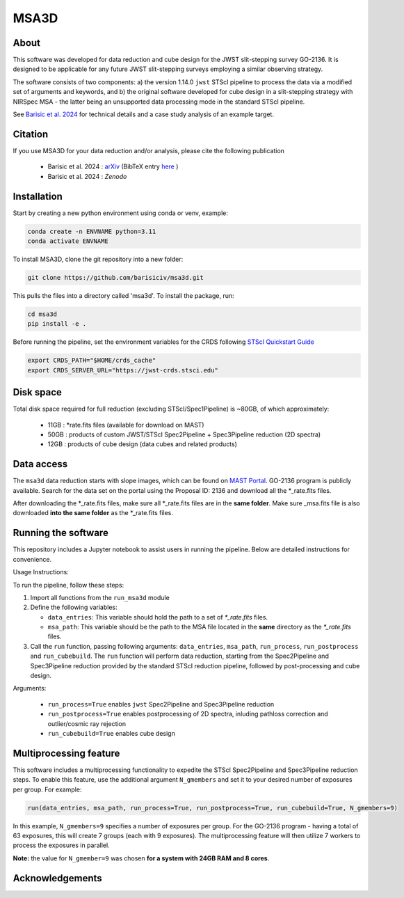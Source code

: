 MSA3D
=====


About
-----

This software was developed for data reduction and cube design for the JWST slit-stepping survey GO-2136.
It is designed to be applicable for any future JWST slit-stepping surveys employing a similar observing strategy.

The software consists of two components:
a) the version 1.14.0 ``jwst`` STScI pipeline to process the data via a modified set of arguments and keywords, and 
b) the original software developed for cube design in a slit-stepping strategy with NIRSpec MSA 
- the latter being an unsupported data processing mode in the standard STScI pipeline.  

See  `Barisic et al. 2024 <https://ui.adsabs.harvard.edu/abs/2024arXiv240808350B/abstract>`__ for
technical details and a case study analysis of an example target.


Citation
--------

If you use MSA3D for your data reduction and/or analysis, please cite the following publication 

    - Barisic et al. 2024 : `arXiv <https://ui.adsabs.harvard.edu/abs/2024arXiv240808350B/abstract>`__ (BibTeX entry `here <https://ui.adsabs.harvard.edu/abs/2024arXiv240808350B/exportcitation>`__ )
    - Barisic et al. 2024 : `Zenodo`


Installation
------------

Start by creating a new python environment using conda or venv, example:

.. code-block:: console

    conda create -n ENVNAME python=3.11
    conda activate ENVNAME


To install MSA3D, clone the git repository into a new folder:

.. code-block:: console

    git clone https://github.com/barisiciv/msa3d.git


This pulls the files into a directory called 'msa3d'.  To install the package, run:

.. code-block:: console

    cd msa3d
    pip install -e .


Before running the pipeline, set the environment variables for the CRDS following `STScI Quickstart Guide 
<https://jwst-pipeline.readthedocs.io/en/latest/getting_started/quickstart.html>`__

.. code-block:: console

    export CRDS_PATH="$HOME/crds_cache"
    export CRDS_SERVER_URL="https://jwst-crds.stsci.edu"


Disk space
----------

Total disk space required for full reduction (excluding STScI/Spec1Pipeline) is ~80GB, of which approximately:

    - 11GB : \*rate.fits files (available for download on MAST)

    - 50GB : products of custom JWST/STScI Spec2Pipeline + Spec3Pipeline reduction (2D spectra)

    - 12GB : products of cube design (data cubes and related products)


Data access
-----------

The ``msa3d`` data reduction starts with slope images, which can be found on
`MAST Portal <https://mast.stsci.edu/portal/Mashup/Clients/Mast/Portal.html>`__.
GO-2136 program is publicly available. Search for the data set on the portal
using the Proposal ID: 2136 and download all the \*_rate.fits files.

After downloading the \*_rate.fits files, make sure all \*_rate.fits files are in the **same folder**. 
Make sure \_msa.fits file is also downloaded **into the same folder** as the \*_rate.fits files.


Running the software
---------------------

This repository includes a Jupyter notebook to assist users in running the pipeline. Below are detailed instructions for convenience.

Usage Instructions:

To run the pipeline, follow these steps:

1. Import all functions from the ``run_msa3d`` module
2. Define the following variables:

   - ``data_entries``: This variable should hold the path to a set of `*_rate.fits` files.
   - ``msa_path``: This variable should be the path to the MSA file located in the **same** directory as the `*_rate.fits` files.

3. Call the ``run`` function, passing following arguments: ``data_entries``, ``msa_path``, ``run_process``, ``run_postprocess`` and ``run_cubebuild``. The ``run`` function will perform data reduction, starting from the Spec2Pipeline and Spec3Pipeline reduction provided by the standard STScI reduction pipeline, followed by post-processing and cube design.

.. code-block:: console
    # EXAMPLE CODE

    from run_msa3d import *

    # paths below are examples
    data_entries = np.sort(glob.glob('/home/user/GO-2136/JWST/jw*rate.fits'))
    msa_path = '/home/user/GO-2136/JWST/jw02136001001_01_msa.fits'

    run(data_entries, msa_path, run_process=True, run_postprocess=True, run_cubebuild=True)


Arguments:

    - ``run_process=True`` enables ``jwst`` Spec2Pipeline and Spec3Pipeline reduction
    - ``run_postprocess=True`` enables postprocessing of 2D spectra, inluding pathloss correction and outlier/cosmic ray rejection
    - ``run_cubebuild=True`` enables cube design 


Multiprocessing feature
-----------------------

This software includes a multiprocessing functionality to expedite the STScI Spec2Pipeline and Spec3Pipeline reduction steps. To enable this feature, use the additional argument ``N_gmembers`` and set it to your desired number of exposures per group. For example:

.. code-block:: console

    run(data_entries, msa_path, run_process=True, run_postprocess=True, run_cubebuild=True, N_gmembers=9)


In this example, ``N_gmembers=9`` specifies a number of exposures per group. For the GO-2136 program - having a total of 63 exposures, this will create 7 groups (each with 9 exposures). The multiprocessing feature will then utilize 7 workers to process the exposures in parallel.

**Note:** the value for ``N_gmember=9`` was chosen **for a system with 24GB RAM and 8 cores**. 


Acknowledgements
-----------------








